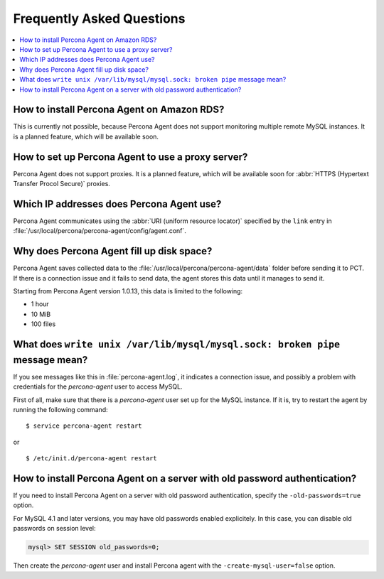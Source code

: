 .. _faq:

Frequently Asked Questions
==========================

.. contents::
   :local:


How to install Percona Agent on Amazon RDS?
-------------------------------------------

This is currently not possible,
because Percona Agent does not support
monitoring multiple remote MySQL instances.
It is a planned feature, which will be available soon.

How to set up Percona Agent to use a proxy server?
--------------------------------------------------

Percona Agent does not support proxies.
It is a planned feature, which will be available soon for
:abbr:`HTTPS (Hypertext Transfer Procol Secure)` proxies.

Which IP addresses does Percona Agent use?
------------------------------------------

Percona Agent communicates using the :abbr:`URI (uniform resource locator)`
specified by the ``link`` entry in
:file:`/usr/local/percona/percona-agent/config/agent.conf`.

Why does Percona Agent fill up disk space?
------------------------------------------

Percona Agent saves collected data to the
:file:`/usr/local/percona/percona-agent/data` folder before sending it to PCT.
If there is a connection issue and it fails to send data,
the agent stores this data until it manages to send it.

Starting from Percona Agent version 1.0.13,
this data is limited to the following:

* 1 hour
* 10 MiB
* 100 files

What does ``write unix /var/lib/mysql/mysql.sock: broken pipe`` message mean?
-----------------------------------------------------------------------------

If you see messages like this in :file:`percona-agent.log`,
it indicates a connection issue,
and possibly a problem with credentials for the *percona-agent* user
to access MySQL.

First of all, make sure that there is a *percona-agent* user
set up for the MySQL instance.
If it is, try to restart the agent by running the following command::

$ service percona-agent restart

or

::

$ /etc/init.d/percona-agent restart

How to install Percona Agent on a server with old password authentication?
--------------------------------------------------------------------------

If you need to install Percona Agent on a server
with old password authentication, specify the ``-old-passwords=true`` option.

For MySQL 4.1 and later versions,
you may have old passwords enabled explicitely.
In this case, you can disable old passwords on session level:

.. code-block:: mysql

 mysql> SET SESSION old_passwords=0;

Then create the *percona-agent* user and install Percona agent
with the ``-create-mysql-user=false`` option.
